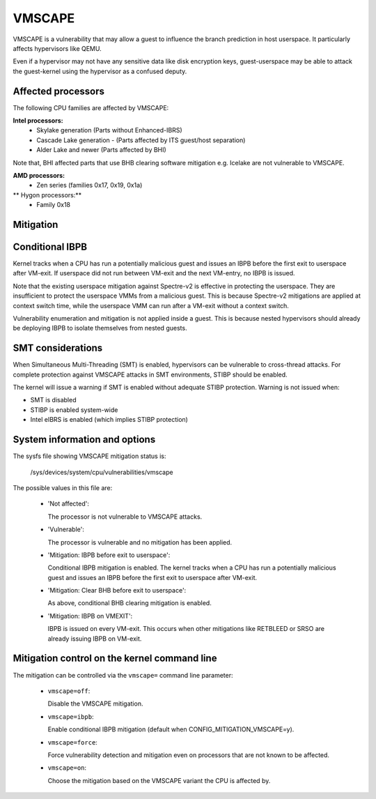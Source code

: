 .. SPDX-License-Identifier: GPL-2.0

VMSCAPE
=======

VMSCAPE is a vulnerability that may allow a guest to influence the branch
prediction in host userspace. It particularly affects hypervisors like QEMU.

Even if a hypervisor may not have any sensitive data like disk encryption keys,
guest-userspace may be able to attack the guest-kernel using the hypervisor as
a confused deputy.

Affected processors
-------------------

The following CPU families are affected by VMSCAPE:

**Intel processors:**
  - Skylake generation (Parts without Enhanced-IBRS)
  - Cascade Lake generation - (Parts affected by ITS guest/host separation)
  - Alder Lake and newer (Parts affected by BHI)

Note that, BHI affected parts that use BHB clearing software mitigation e.g.
Icelake are not vulnerable to VMSCAPE.

**AMD processors:**
  - Zen series (families 0x17, 0x19, 0x1a)

** Hygon processors:**
 - Family 0x18

Mitigation
----------

Conditional IBPB
----------------

Kernel tracks when a CPU has run a potentially malicious guest and issues an
IBPB before the first exit to userspace after VM-exit. If userspace did not run
between VM-exit and the next VM-entry, no IBPB is issued.

Note that the existing userspace mitigation against Spectre-v2 is effective in
protecting the userspace. They are insufficient to protect the userspace VMMs
from a malicious guest. This is because Spectre-v2 mitigations are applied at
context switch time, while the userspace VMM can run after a VM-exit without a
context switch.

Vulnerability enumeration and mitigation is not applied inside a guest. This is
because nested hypervisors should already be deploying IBPB to isolate
themselves from nested guests.

SMT considerations
------------------

When Simultaneous Multi-Threading (SMT) is enabled, hypervisors can be
vulnerable to cross-thread attacks. For complete protection against VMSCAPE
attacks in SMT environments, STIBP should be enabled.

The kernel will issue a warning if SMT is enabled without adequate STIBP
protection. Warning is not issued when:

- SMT is disabled
- STIBP is enabled system-wide
- Intel eIBRS is enabled (which implies STIBP protection)

System information and options
------------------------------

The sysfs file showing VMSCAPE mitigation status is:

  /sys/devices/system/cpu/vulnerabilities/vmscape

The possible values in this file are:

 * 'Not affected':

   The processor is not vulnerable to VMSCAPE attacks.

 * 'Vulnerable':

   The processor is vulnerable and no mitigation has been applied.

 * 'Mitigation: IBPB before exit to userspace':

   Conditional IBPB mitigation is enabled. The kernel tracks when a CPU has
   run a potentially malicious guest and issues an IBPB before the first
   exit to userspace after VM-exit.

 * 'Mitigation: Clear BHB before exit to userspace':

   As above, conditional BHB clearing mitigation is enabled.

 * 'Mitigation: IBPB on VMEXIT':

   IBPB is issued on every VM-exit. This occurs when other mitigations like
   RETBLEED or SRSO are already issuing IBPB on VM-exit.

Mitigation control on the kernel command line
----------------------------------------------

The mitigation can be controlled via the ``vmscape=`` command line parameter:

 * ``vmscape=off``:

   Disable the VMSCAPE mitigation.

 * ``vmscape=ibpb``:

   Enable conditional IBPB mitigation (default when CONFIG_MITIGATION_VMSCAPE=y).

 * ``vmscape=force``:

   Force vulnerability detection and mitigation even on processors that are
   not known to be affected.

 * ``vmscape=on``:

   Choose the mitigation based on the VMSCAPE variant the CPU is affected by.
